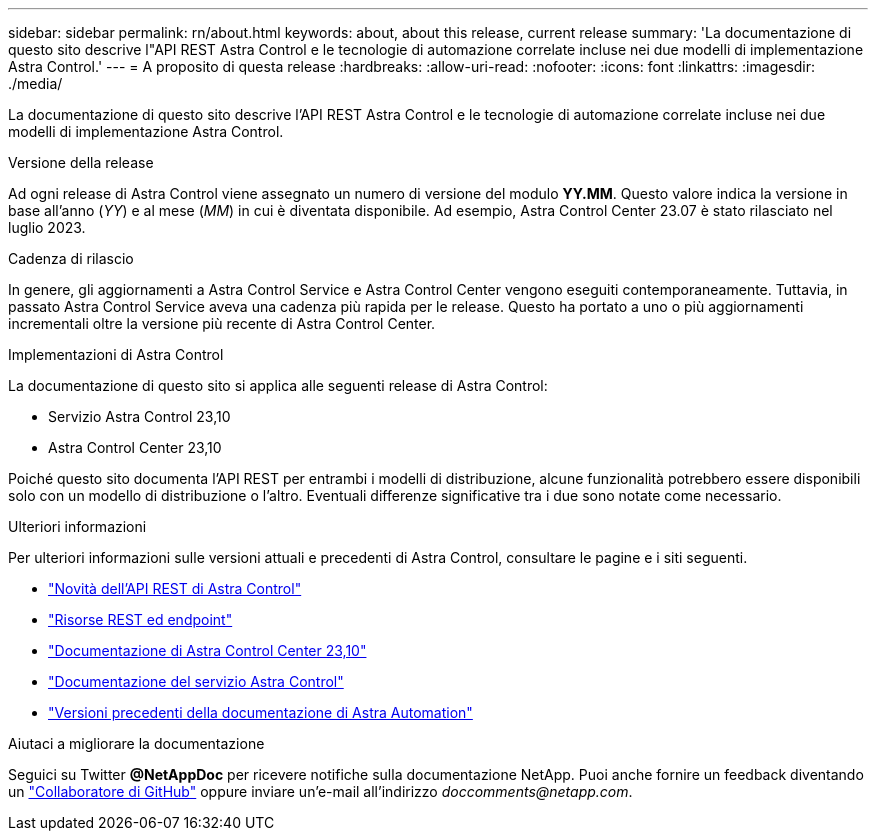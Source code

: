 ---
sidebar: sidebar 
permalink: rn/about.html 
keywords: about, about this release, current release 
summary: 'La documentazione di questo sito descrive l"API REST Astra Control e le tecnologie di automazione correlate incluse nei due modelli di implementazione Astra Control.' 
---
= A proposito di questa release
:hardbreaks:
:allow-uri-read: 
:nofooter: 
:icons: font
:linkattrs: 
:imagesdir: ./media/


[role="lead"]
La documentazione di questo sito descrive l'API REST Astra Control e le tecnologie di automazione correlate incluse nei due modelli di implementazione Astra Control.

.Versione della release
Ad ogni release di Astra Control viene assegnato un numero di versione del modulo *YY.MM*. Questo valore indica la versione in base all'anno (_YY_) e al mese (_MM_) in cui è diventata disponibile. Ad esempio, Astra Control Center 23.07 è stato rilasciato nel luglio 2023.

.Cadenza di rilascio
In genere, gli aggiornamenti a Astra Control Service e Astra Control Center vengono eseguiti contemporaneamente. Tuttavia, in passato Astra Control Service aveva una cadenza più rapida per le release. Questo ha portato a uno o più aggiornamenti incrementali oltre la versione più recente di Astra Control Center.

.Implementazioni di Astra Control
La documentazione di questo sito si applica alle seguenti release di Astra Control:

* Servizio Astra Control 23,10
* Astra Control Center 23,10


Poiché questo sito documenta l'API REST per entrambi i modelli di distribuzione, alcune funzionalità potrebbero essere disponibili solo con un modello di distribuzione o l'altro. Eventuali differenze significative tra i due sono notate come necessario.

.Ulteriori informazioni
Per ulteriori informazioni sulle versioni attuali e precedenti di Astra Control, consultare le pagine e i siti seguenti.

* link:../rn/whats_new.html["Novità dell'API REST di Astra Control"]
* link:../endpoints/resources.html["Risorse REST ed endpoint"]
* https://docs.netapp.com/us-en/astra-control-center-2310/["Documentazione di Astra Control Center 23,10"^]
* https://docs.netapp.com/us-en/astra-control-service/["Documentazione del servizio Astra Control"^]
* link:../rn/earlier-versions.html["Versioni precedenti della documentazione di Astra Automation"]


.Aiutaci a migliorare la documentazione
Seguici su Twitter *@NetAppDoc* per ricevere notifiche sulla documentazione NetApp. Puoi anche fornire un feedback diventando un link:https://docs.netapp.com/us-en/contribute/["Collaboratore di GitHub"^] oppure inviare un'e-mail all'indirizzo _doccomments@netapp.com_.
